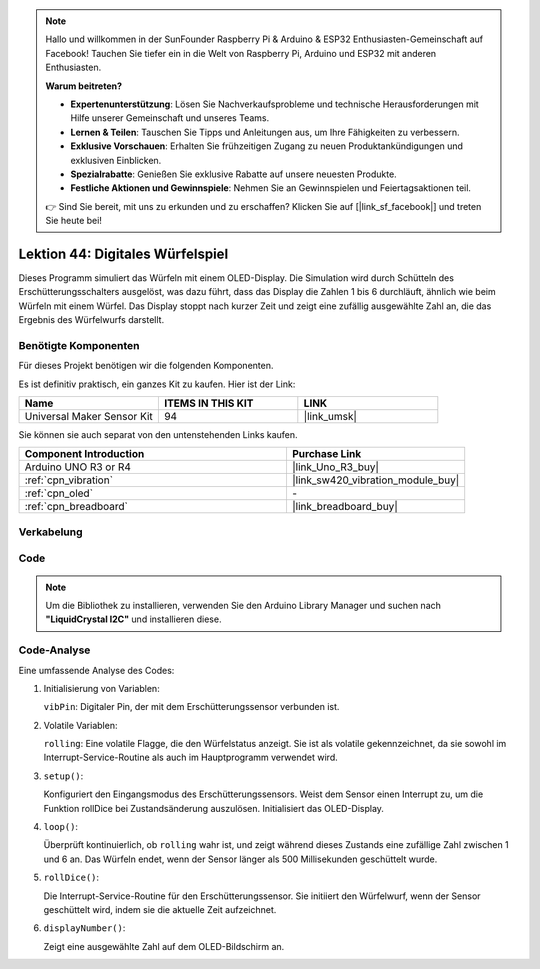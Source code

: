 
.. note::

   Hallo und willkommen in der SunFounder Raspberry Pi & Arduino & ESP32 Enthusiasten-Gemeinschaft auf Facebook! Tauchen Sie tiefer ein in die Welt von Raspberry Pi, Arduino und ESP32 mit anderen Enthusiasten.

   **Warum beitreten?**

   - **Expertenunterstützung**: Lösen Sie Nachverkaufsprobleme und technische Herausforderungen mit Hilfe unserer Gemeinschaft und unseres Teams.
   - **Lernen & Teilen**: Tauschen Sie Tipps und Anleitungen aus, um Ihre Fähigkeiten zu verbessern.
   - **Exklusive Vorschauen**: Erhalten Sie frühzeitigen Zugang zu neuen Produktankündigungen und exklusiven Einblicken.
   - **Spezialrabatte**: Genießen Sie exklusive Rabatte auf unsere neuesten Produkte.
   - **Festliche Aktionen und Gewinnspiele**: Nehmen Sie an Gewinnspielen und Feiertagsaktionen teil.

   👉 Sind Sie bereit, mit uns zu erkunden und zu erschaffen? Klicken Sie auf [|link_sf_facebook|] und treten Sie heute bei!

.. _uno_digital_dice:

Lektion 44: Digitales Würfelspiel
=============================================================


Dieses Programm simuliert das Würfeln mit einem OLED-Display. 
Die Simulation wird durch Schütteln des Erschütterungsschalters ausgelöst, was dazu führt, dass das Display die Zahlen 1 bis 6 durchläuft, 
ähnlich wie beim Würfeln mit einem Würfel. 
Das Display stoppt nach kurzer Zeit und zeigt eine zufällig ausgewählte Zahl an, die das Ergebnis des Würfelwurfs darstellt.



Benötigte Komponenten
--------------------------

Für dieses Projekt benötigen wir die folgenden Komponenten. 

Es ist definitiv praktisch, ein ganzes Kit zu kaufen. Hier ist der Link: 

.. list-table::
    :widths: 20 20 20
    :header-rows: 1

    *   - Name	
        - ITEMS IN THIS KIT
        - LINK
    *   - Universal Maker Sensor Kit
        - 94
        - |link_umsk|

Sie können sie auch separat von den untenstehenden Links kaufen.

.. list-table::
    :widths: 30 20
    :header-rows: 1

    *   - Component Introduction
        - Purchase Link

    *   - Arduino UNO R3 or R4
        - |link_Uno_R3_buy|
    *   - :ref:`cpn_vibration`
        - |link_sw420_vibration_module_buy|
    *   - :ref:`cpn_oled`
        - \-
    *   - :ref:`cpn_breadboard`
        - |link_breadboard_buy|
        

Verkabelung
---------------------------

.. image:: img/Lesson_44_Digital_dice_uno_bb.png
    :width: 100%


Code
---------------------------

.. note:: 
   Um die Bibliothek zu installieren, verwenden Sie den Arduino Library Manager und suchen nach **"LiquidCrystal I2C"** und installieren diese.  

.. raw:: html

    <iframe src=https://create.arduino.cc/editor/sunfounder01/70e73ef9-2968-4845-befd-23185286fd93/preview?embed style="height:510px;width:100%;margin:10px 0" frameborder=0></iframe>


Code-Analyse
---------------------------

Eine umfassende Analyse des Codes:

1. Initialisierung von Variablen:

   ``vibPin``: Digitaler Pin, der mit dem Erschütterungssensor verbunden ist.

2. Volatile Variablen:

   ``rolling``: Eine volatile Flagge, die den Würfelstatus anzeigt. Sie ist als volatile gekennzeichnet, da sie sowohl im Interrupt-Service-Routine als auch im Hauptprogramm verwendet wird.

3. ``setup()``:

   Konfiguriert den Eingangsmodus des Erschütterungssensors.
   Weist dem Sensor einen Interrupt zu, um die Funktion rollDice bei Zustandsänderung auszulösen.
   Initialisiert das OLED-Display.

4. ``loop()``:

   Überprüft kontinuierlich, ob ``rolling`` wahr ist, und zeigt während dieses Zustands eine zufällige Zahl zwischen 1 und 6 an. Das Würfeln endet, wenn der Sensor länger als 500 Millisekunden geschüttelt wurde.

5. ``rollDice()``:

   Die Interrupt-Service-Routine für den Erschütterungssensor. Sie initiiert den Würfelwurf, wenn der Sensor geschüttelt wird, indem sie die aktuelle Zeit aufzeichnet.

6. ``displayNumber()``:

   Zeigt eine ausgewählte Zahl auf dem OLED-Bildschirm an.

